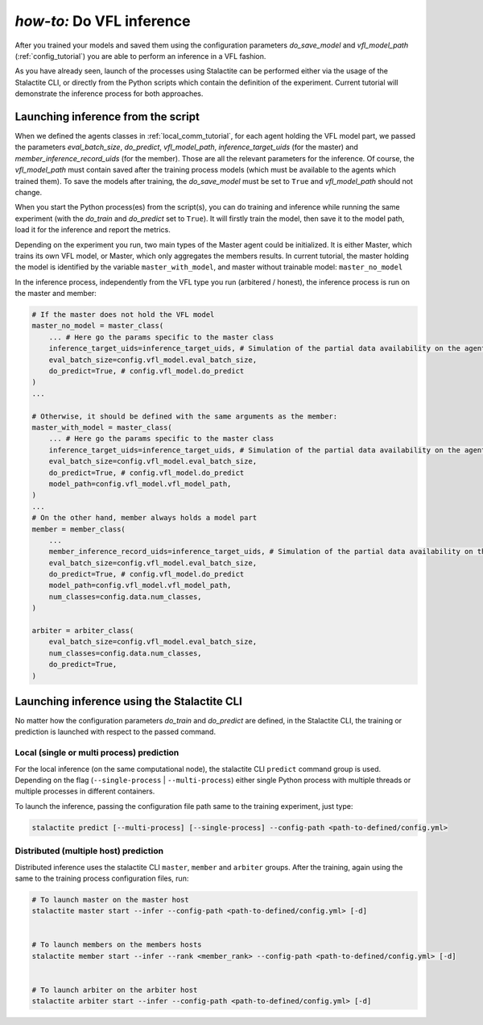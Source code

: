 .. _inference_tutorial:

*how-to:* Do VFL inference
====================================================

After you trained your models and saved them using the configuration parameters `do_save_model` and `vfl_model_path`
(:ref:`config_tutorial`) you are able to perform an inference in a VFL fashion.

As you have already seen, launch of the processes using Stalactite can be performed either via the usage of the
Stalactite CLI, or directly from the Python scripts which contain the definition of the experiment.
Current tutorial will demonstrate the inference process for both approaches.

Launching inference from the script
------------------------------------------------

When we defined the agents classes in :ref:`local_comm_tutorial`, for each agent holding the VFL model part, we passed
the parameters `eval_batch_size`, `do_predict`, `vfl_model_path`, `inference_target_uids`
(for the master) and `member_inference_record_uids` (for the member).
Those are all the relevant parameters for the inference.
Of course, the `vfl_model_path` must contain saved after the training process models (which must be available to the
agents which trained them). To save the models after training, the `do_save_model` must be set to ``True`` and
`vfl_model_path` should not change.

When you start the Python process(es) from the script(s), you can do training and inference while running the same
experiment (with the `do_train` and `do_predict` set to ``True``). It will firstly train the model, then save it to the
model path, load it for the inference and report the metrics.

Depending on the experiment you run, two main types of the Master agent could be initialized. It is either Master, which
trains its own VFL model, or Master, which only aggregates the members results. In current tutorial, the master holding
the model is identified by the variable ``master_with_model``, and master without trainable model: ``master_no_model``

In the inference process, independently from the VFL type you run (arbitered / honest), the inference process is run
on the master and member:

.. code-block:: python

    # If the master does not hold the VFL model
    master_no_model = master_class(
        ... # Here go the params specific to the master class
        inference_target_uids=inference_target_uids, # Simulation of the partial data availability on the agent
        eval_batch_size=config.vfl_model.eval_batch_size,
        do_predict=True, # config.vfl_model.do_predict
    )
    ...

    # Otherwise, it should be defined with the same arguments as the member:
    master_with_model = master_class(
        ... # Here go the params specific to the master class
        inference_target_uids=inference_target_uids, # Simulation of the partial data availability on the agent
        eval_batch_size=config.vfl_model.eval_batch_size,
        do_predict=True, # config.vfl_model.do_predict
        model_path=config.vfl_model.vfl_model_path,
    )
    ...
    # On the other hand, member always holds a model part
    member = member_class(
        ...
        member_inference_record_uids=inference_target_uids, # Simulation of the partial data availability on the agent
        eval_batch_size=config.vfl_model.eval_batch_size,
        do_predict=True, # config.vfl_model.do_predict
        model_path=config.vfl_model.vfl_model_path,
        num_classes=config.data.num_classes,
    )

    arbiter = arbiter_class(
        eval_batch_size=config.vfl_model.eval_batch_size,
        num_classes=config.data.num_classes,
        do_predict=True,
    )



Launching inference using the Stalactite CLI
------------------------------------------------

No matter how the configuration parameters `do_train` and `do_predict` are defined, in the Stalactite CLI, the
training or prediction is launched with respect to the passed command.

Local (single or multi process) prediction
^^^^^^^^^^^^^^^^^^^^^^^^^^^^^^^^^^^^^^^^^^^^^^^^^^^^^

For the local inference (on the same computational node), the stalactite CLI  ``predict`` command group is used.
Depending on the flag (``--single-process`` | ``--multi-process``) either single Python process with multiple threads
or multiple processes in different containers.

To launch the inference, passing the configuration file path same to the training experiment, just type:

.. code-block:: bash

    stalactite predict [--multi-process] [--single-process] --config-path <path-to-defined/config.yml>

Distributed (multiple host) prediction
^^^^^^^^^^^^^^^^^^^^^^^^^^^^^^^^^^^^^^^^^^^^^^^^^^^^^

Distributed inference uses the stalactite CLI  ``master``, ``member`` and ``arbiter`` groups.
After the training, again using the same to the training process configuration files, run:

.. code-block:: bash

    # To launch master on the master host
    stalactite master start --infer --config-path <path-to-defined/config.yml> [-d]


    # To launch members on the members hosts
    stalactite member start --infer --rank <member_rank> --config-path <path-to-defined/config.yml> [-d]


    # To launch arbiter on the arbiter host
    stalactite arbiter start --infer --config-path <path-to-defined/config.yml> [-d]